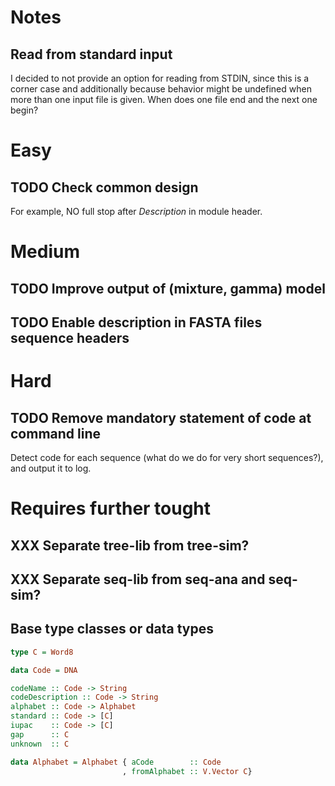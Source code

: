 * Notes
** Read from standard input
I decided to not provide an option for reading from STDIN, since this is a
corner case and additionally because behavior might be undefined when more than
one input file is given. When does one file end and the next one begin?

* Easy
** TODO Check common design
For example, NO full stop after /Description/ in module header.

* Medium
** TODO Improve output of (mixture, gamma) model

** TODO Enable description in FASTA files sequence headers

* Hard
** TODO Remove mandatory statement of code at command line
Detect code for each sequence (what do we do for very short sequences?), and
output it to log.

* Requires further tought
** XXX Separate tree-lib from tree-sim?

** XXX Separate seq-lib from seq-ana and seq-sim?
** Base type classes or data types
#+BEGIN_SRC haskell :exports code
type C = Word8

data Code = DNA

codeName :: Code -> String
codeDescription :: Code -> String
alphabet :: Code -> Alphabet
standard :: Code -> [C]
iupac    :: Code -> [C]
gap      :: C
unknown  :: C

data Alphabet = Alphabet { aCode        :: Code
                         , fromAlphabet :: V.Vector C}
#+END_SRC
